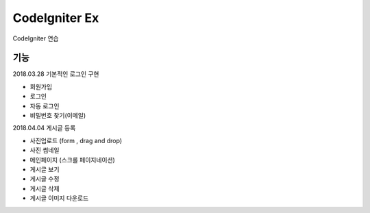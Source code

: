 ###################
CodeIgniter Ex
###################

CodeIgniter 연습

*******************
기능
*******************
2018.03.28 기본적인 로그인 구현

- 회원가입
- 로그인
- 자동 로그인
- 비밀번호 찾기(이메일)

2018.04.04 게시글 등록

- 사진업로드 (form , drag and drop)
- 사진 썸네일
- 메인페이지 (스크롤 페이지네이션)
- 게시글 보기
- 게시글 수정
- 게시글 삭제
- 게시글 이미지 다운로드	
